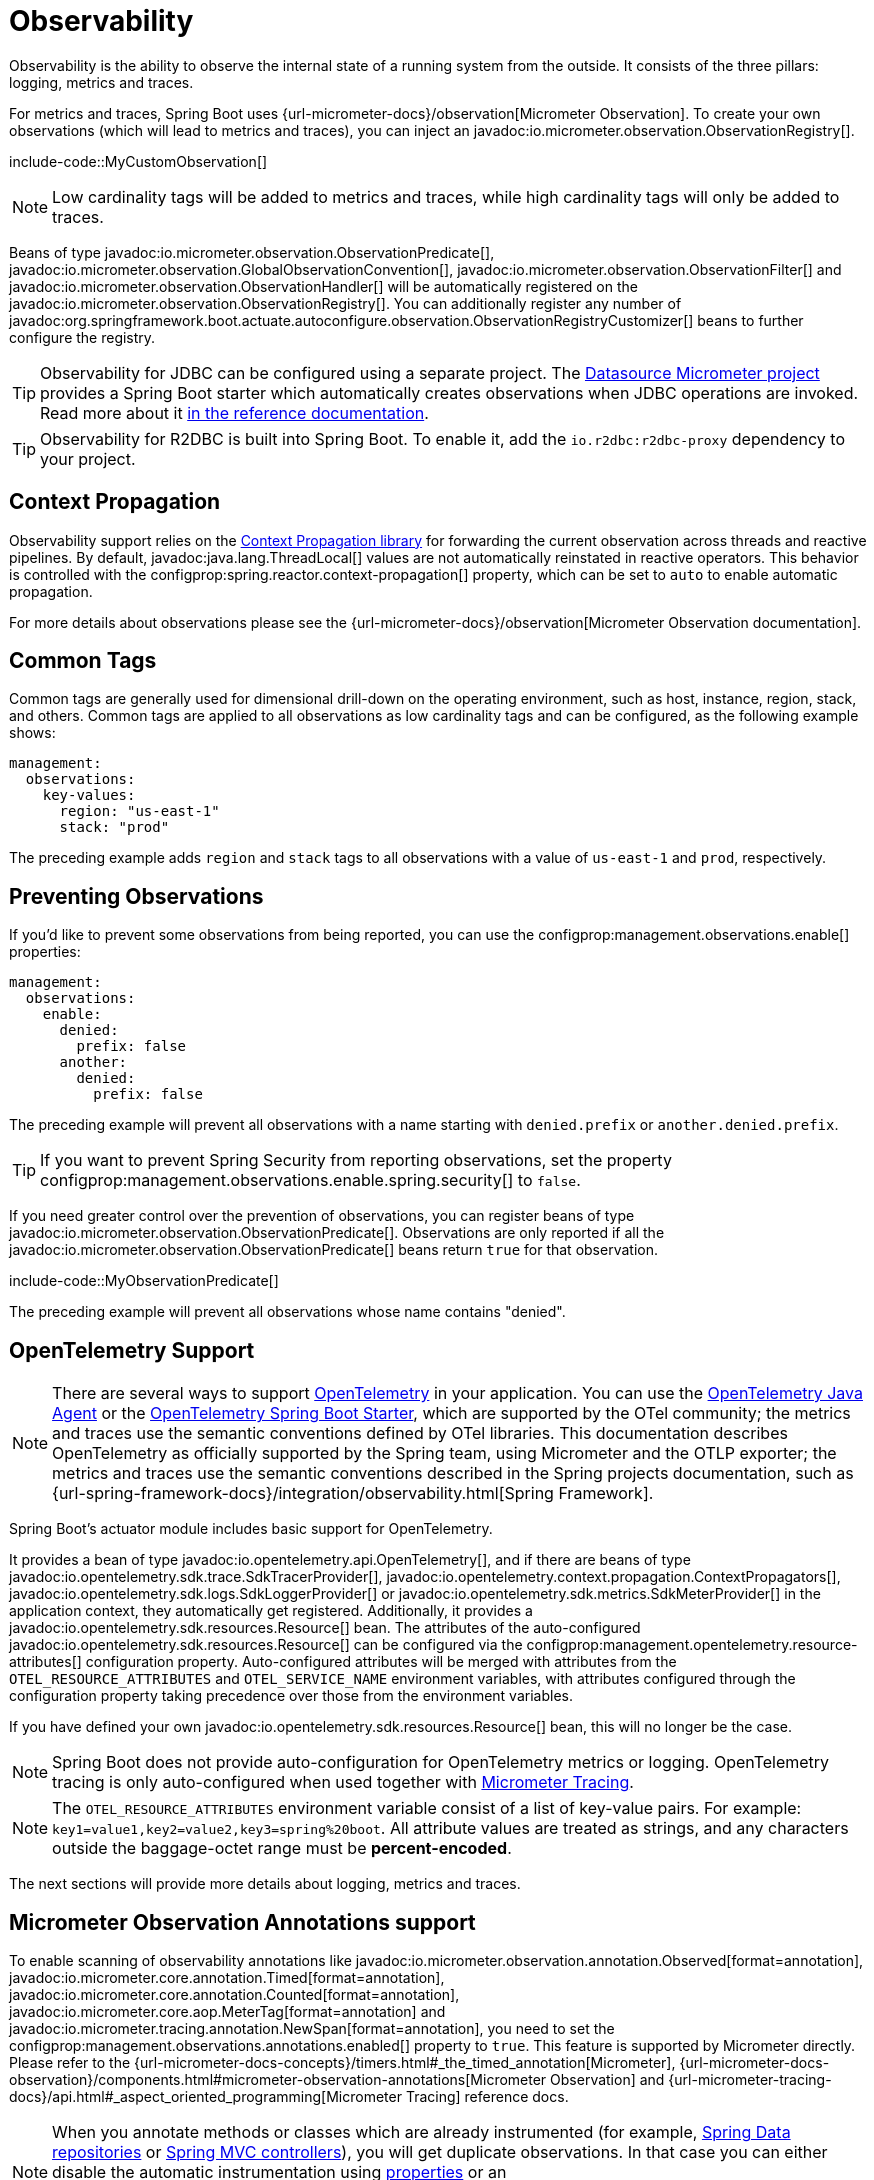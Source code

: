 [[actuator.observability]]
= Observability

Observability is the ability to observe the internal state of a running system from the outside.
It consists of the three pillars: logging, metrics and traces.

For metrics and traces, Spring Boot uses {url-micrometer-docs}/observation[Micrometer Observation].
To create your own observations (which will lead to metrics and traces), you can inject an javadoc:io.micrometer.observation.ObservationRegistry[].

include-code::MyCustomObservation[]

NOTE: Low cardinality tags will be added to metrics and traces, while high cardinality tags will only be added to traces.

Beans of type javadoc:io.micrometer.observation.ObservationPredicate[], javadoc:io.micrometer.observation.GlobalObservationConvention[], javadoc:io.micrometer.observation.ObservationFilter[] and javadoc:io.micrometer.observation.ObservationHandler[] will be automatically registered on the javadoc:io.micrometer.observation.ObservationRegistry[].
You can additionally register any number of javadoc:org.springframework.boot.actuate.autoconfigure.observation.ObservationRegistryCustomizer[] beans to further configure the registry.

TIP: Observability for JDBC can be configured using a separate project.
The https://github.com/jdbc-observations/datasource-micrometer[Datasource Micrometer project] provides a Spring Boot starter which automatically creates observations when JDBC operations are invoked.
Read more about it https://jdbc-observations.github.io/datasource-micrometer/docs/current/docs/html/[in the reference documentation].

TIP: Observability for R2DBC is built into Spring Boot.
To enable it, add the `io.r2dbc:r2dbc-proxy` dependency to your project.



[[actuator.observability.context-propagation]]
== Context Propagation
Observability support relies on the https://github.com/micrometer-metrics/context-propagation[Context Propagation library] for forwarding the current observation across threads and reactive pipelines.
By default, javadoc:java.lang.ThreadLocal[] values are not automatically reinstated in reactive operators.
This behavior is controlled with the configprop:spring.reactor.context-propagation[] property, which can be set to `auto` to enable automatic propagation.

For more details about observations please see the {url-micrometer-docs}/observation[Micrometer Observation documentation].



[[actuator.observability.common-tags]]
== Common Tags

Common tags are generally used for dimensional drill-down on the operating environment, such as host, instance, region, stack, and others.
Common tags are applied to all observations as low cardinality tags and can be configured, as the following example shows:

[configprops,yaml]
----
management:
  observations:
    key-values:
      region: "us-east-1"
      stack: "prod"
----

The preceding example adds `region` and `stack` tags to all observations with a value of `us-east-1` and `prod`, respectively.



[[actuator.observability.preventing-observations]]
== Preventing Observations

If you'd like to prevent some observations from being reported, you can use the configprop:management.observations.enable[] properties:

[configprops,yaml]
----
management:
  observations:
    enable:
      denied:
        prefix: false
      another:
        denied:
          prefix: false
----

The preceding example will prevent all observations with a name starting with `denied.prefix` or `another.denied.prefix`.

TIP: If you want to prevent Spring Security from reporting observations, set the property configprop:management.observations.enable.spring.security[] to `false`.

If you need greater control over the prevention of observations, you can register beans of type javadoc:io.micrometer.observation.ObservationPredicate[].
Observations are only reported if all the javadoc:io.micrometer.observation.ObservationPredicate[] beans return `true` for that observation.

include-code::MyObservationPredicate[]

The preceding example will prevent all observations whose name contains "denied".



[[actuator.observability.opentelemetry]]
== OpenTelemetry Support

NOTE: There are several ways to support https://opentelemetry.io/[OpenTelemetry] in your application.
You can use the https://opentelemetry.io/docs/zero-code/java/agent/[OpenTelemetry Java Agent] or the https://opentelemetry.io/docs/zero-code/java/spring-boot-starter/[OpenTelemetry Spring Boot Starter],
which are supported by the OTel community; the metrics and traces use the semantic conventions defined by OTel libraries.
This documentation describes OpenTelemetry as officially supported by the Spring team, using Micrometer and the OTLP exporter;
the metrics and traces use the semantic conventions described in the Spring projects documentation, such as {url-spring-framework-docs}/integration/observability.html[Spring Framework].

Spring Boot's actuator module includes basic support for OpenTelemetry.

It provides a bean of type javadoc:io.opentelemetry.api.OpenTelemetry[], and if there are beans of type javadoc:io.opentelemetry.sdk.trace.SdkTracerProvider[], javadoc:io.opentelemetry.context.propagation.ContextPropagators[], javadoc:io.opentelemetry.sdk.logs.SdkLoggerProvider[] or javadoc:io.opentelemetry.sdk.metrics.SdkMeterProvider[] in the application context, they automatically get registered.
Additionally, it provides a javadoc:io.opentelemetry.sdk.resources.Resource[] bean.
The attributes of the auto-configured javadoc:io.opentelemetry.sdk.resources.Resource[] can be configured via the configprop:management.opentelemetry.resource-attributes[] configuration property. Auto-configured attributes will be merged with attributes from the `OTEL_RESOURCE_ATTRIBUTES` and `OTEL_SERVICE_NAME` environment variables, with attributes configured through the configuration property taking precedence over those from the environment variables.


If you have defined your own javadoc:io.opentelemetry.sdk.resources.Resource[] bean, this will no longer be the case.

NOTE: Spring Boot does not provide auto-configuration for OpenTelemetry metrics or logging.
OpenTelemetry tracing is only auto-configured when used together with xref:actuator/tracing.adoc[Micrometer Tracing].

NOTE: The `OTEL_RESOURCE_ATTRIBUTES` environment variable consist of a list of key-value pairs. For example: `key1=value1,key2=value2,key3=spring%20boot`. All attribute values are treated as strings, and any characters outside the baggage-octet range must be **percent-encoded**.


The next sections will provide more details about logging, metrics and traces.



[[actuator.observability.annotations]]
== Micrometer Observation Annotations support

To enable scanning of observability annotations like javadoc:io.micrometer.observation.annotation.Observed[format=annotation], javadoc:io.micrometer.core.annotation.Timed[format=annotation], javadoc:io.micrometer.core.annotation.Counted[format=annotation], javadoc:io.micrometer.core.aop.MeterTag[format=annotation] and javadoc:io.micrometer.tracing.annotation.NewSpan[format=annotation], you need to set the configprop:management.observations.annotations.enabled[] property to `true`.
This feature is supported by Micrometer directly.
Please refer to the {url-micrometer-docs-concepts}/timers.html#_the_timed_annotation[Micrometer], {url-micrometer-docs-observation}/components.html#micrometer-observation-annotations[Micrometer Observation] and {url-micrometer-tracing-docs}/api.html#_aspect_oriented_programming[Micrometer Tracing] reference docs.

NOTE: When you annotate methods or classes which are already instrumented (for example, xref:reference:actuator/metrics.adoc#actuator.metrics.supported.spring-data-repository[Spring Data repositories] or xref:reference:actuator/metrics.adoc#actuator.metrics.supported.spring-mvc[Spring MVC controllers]), you will get duplicate observations.
In that case you can either disable the automatic instrumentation using xref:reference:actuator/observability.adoc#actuator.observability.preventing-observations[properties] or an javadoc:io.micrometer.observation.ObservationPredicate[] and rely on your annotations, or you can remove your annotations.
